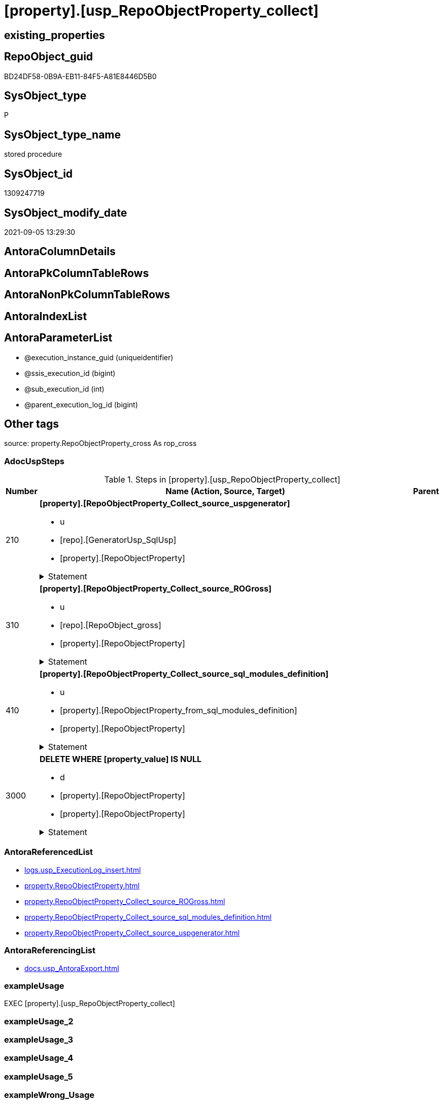 = [property].[usp_RepoObjectProperty_collect]

== existing_properties

// tag::existing_properties[]
:ExistsProperty--adocuspsteps:
:ExistsProperty--antorareferencedlist:
:ExistsProperty--antorareferencinglist:
:ExistsProperty--exampleusage:
:ExistsProperty--has_get_referenced_issue:
:ExistsProperty--is_repo_managed:
:ExistsProperty--is_ssas:
:ExistsProperty--ms_description:
:ExistsProperty--referencedobjectlist:
:ExistsProperty--sql_modules_definition:
:ExistsProperty--AntoraParameterList:
// end::existing_properties[]

== RepoObject_guid

// tag::RepoObject_guid[]
BD24DF58-0B9A-EB11-84F5-A81E8446D5B0
// end::RepoObject_guid[]

== SysObject_type

// tag::SysObject_type[]
P 
// end::SysObject_type[]

== SysObject_type_name

// tag::SysObject_type_name[]
stored procedure
// end::SysObject_type_name[]

== SysObject_id

// tag::SysObject_id[]
1309247719
// end::SysObject_id[]

== SysObject_modify_date

// tag::SysObject_modify_date[]
2021-09-05 13:29:30
// end::SysObject_modify_date[]

== AntoraColumnDetails

// tag::AntoraColumnDetails[]

// end::AntoraColumnDetails[]

== AntoraPkColumnTableRows

// tag::AntoraPkColumnTableRows[]

// end::AntoraPkColumnTableRows[]

== AntoraNonPkColumnTableRows

// tag::AntoraNonPkColumnTableRows[]

// end::AntoraNonPkColumnTableRows[]

== AntoraIndexList

// tag::AntoraIndexList[]

// end::AntoraIndexList[]

== AntoraParameterList

// tag::AntoraParameterList[]
* @execution_instance_guid (uniqueidentifier)
* @ssis_execution_id (bigint)
* @sub_execution_id (int)
* @parent_execution_log_id (bigint)
// end::AntoraParameterList[]

== Other tags

source: property.RepoObjectProperty_cross As rop_cross


=== AdocUspSteps

// tag::adocuspsteps[]
.Steps in [property].[usp_RepoObjectProperty_collect]
[cols="d,15a,d"]
|===
|Number|Name (Action, Source, Target)|Parent

|210
|
*[property].[RepoObjectProperty_Collect_source_uspgenerator]*

* u
* [repo].[GeneratorUsp_SqlUsp]
* [property].[RepoObjectProperty]


.Statement
[%collapsible]
=====
[source,sql]
----
Merge property.RepoObjectProperty As t
Using
(
    Select
        RepoObject_guid
      , property_name
      , property_value
    From
        property.RepoObjectProperty_Collect_source_uspgenerator
) As s
On t.RepoObject_guid = s.RepoObject_guid
   And t.property_name = s.property_name
When Matched And (
                     t.property_value <> s.property_value
                     Or t.property_value Is Null
                        And Not s.property_value Is Null
                     Or s.property_value Is Null
                        And Not t.property_value Is Null
                 )
    Then Update Set
             property_value = s.property_value
When Not Matched And Not s.property_value Is Null
    Then Insert
         (
             RepoObject_guid
           , property_name
           , property_value
         )
         Values
             (
                 s.RepoObject_guid
               , s.property_name
               , s.property_value
             )
----this causes sometimes conversion errors
--Output
--    deleted.*
--  , $ACTION
--  , inserted.*
;

----
=====

|


|310
|
*[property].[RepoObjectProperty_Collect_source_ROGross]*

* u
* [repo].[RepoObject_gross]
* [property].[RepoObjectProperty]


.Statement
[%collapsible]
=====
[source,sql]
----
Merge property.RepoObjectProperty As t
Using
(
    Select
        RepoObject_guid
      , property_name
      , property_value
    From
        property.RepoObjectProperty_Collect_source_ROGross
) As s
On t.RepoObject_guid = s.RepoObject_guid
   And t.property_name = s.property_name
When Matched And (
                     t.property_value <> s.property_value
                     Or t.property_value Is Null
                        And Not s.property_value Is Null
                     Or s.property_value Is Null
                        And Not t.property_value Is Null
                 )
    Then Update Set
             property_value = s.property_value
When Not Matched And Not s.property_value Is Null
    Then Insert
         (
             RepoObject_guid
           , property_name
           , property_value
         )
         Values
             (
                 s.RepoObject_guid
               , s.property_name
               , s.property_value
             )
----this causes sometimes conversion errors
--Output
--    deleted.*
--  , $ACTION
--  , inserted.*
;

----
=====

|


|410
|
*[property].[RepoObjectProperty_Collect_source_sql_modules_definition]*

* u
* [property].[RepoObjectProperty_from_sql_modules_definition]
* [property].[RepoObjectProperty]


.Statement
[%collapsible]
=====
[source,sql]
----
Merge property.RepoObjectProperty As t
Using
(
    Select
        RepoObject_guid
      , property_name
      , property_value
    From
        property.RepoObjectProperty_Collect_source_sql_modules_definition
) As s
On t.RepoObject_guid = s.RepoObject_guid
   And t.property_name = s.property_name
When Matched And (
                     t.property_value <> s.property_value
                     Or t.property_value Is Null
                        And Not s.property_value Is Null
                     Or s.property_value Is Null
                        And Not t.property_value Is Null
                 )
    Then Update Set
             property_value = s.property_value
When Not Matched And Not s.property_value Is Null
    Then Insert
         (
             RepoObject_guid
           , property_name
           , property_value
         )
         Values
             (
                 s.RepoObject_guid
               , s.property_name
               , s.property_value
             )
----this causes sometimes conversion errors
--Output
--    deleted.*
--  , $ACTION
--  , inserted.*
;

----
=====

|


|3000
|
*DELETE WHERE [property_value] IS NULL*

* d
* [property].[RepoObjectProperty]
* [property].[RepoObjectProperty]


.Statement
[%collapsible]
=====
[source,sql]
----
DELETE
FROM [property].[RepoObjectProperty]
WHERE [property_value] IS NULL
----
=====

|

|===

// end::adocuspsteps[]


=== AntoraReferencedList

// tag::antorareferencedlist[]
* xref:logs.usp_ExecutionLog_insert.adoc[]
* xref:property.RepoObjectProperty.adoc[]
* xref:property.RepoObjectProperty_Collect_source_ROGross.adoc[]
* xref:property.RepoObjectProperty_Collect_source_sql_modules_definition.adoc[]
* xref:property.RepoObjectProperty_Collect_source_uspgenerator.adoc[]
// end::antorareferencedlist[]


=== AntoraReferencingList

// tag::antorareferencinglist[]
* xref:docs.usp_AntoraExport.adoc[]
// end::antorareferencinglist[]


=== exampleUsage

// tag::exampleusage[]
EXEC [property].[usp_RepoObjectProperty_collect]
// end::exampleusage[]


=== exampleUsage_2

// tag::exampleusage_2[]

// end::exampleusage_2[]


=== exampleUsage_3

// tag::exampleusage_3[]

// end::exampleusage_3[]


=== exampleUsage_4

// tag::exampleusage_4[]

// end::exampleusage_4[]


=== exampleUsage_5

// tag::exampleusage_5[]

// end::exampleusage_5[]


=== exampleWrong_Usage

// tag::examplewrong_usage[]

// end::examplewrong_usage[]


=== has_execution_plan_issue

// tag::has_execution_plan_issue[]

// end::has_execution_plan_issue[]


=== has_get_referenced_issue

// tag::has_get_referenced_issue[]
1
// end::has_get_referenced_issue[]


=== has_history

// tag::has_history[]

// end::has_history[]


=== has_history_columns

// tag::has_history_columns[]

// end::has_history_columns[]


=== is_persistence

// tag::is_persistence[]

// end::is_persistence[]


=== is_persistence_check_duplicate_per_pk

// tag::is_persistence_check_duplicate_per_pk[]

// end::is_persistence_check_duplicate_per_pk[]


=== is_persistence_check_for_empty_source

// tag::is_persistence_check_for_empty_source[]

// end::is_persistence_check_for_empty_source[]


=== is_persistence_delete_changed

// tag::is_persistence_delete_changed[]

// end::is_persistence_delete_changed[]


=== is_persistence_delete_missing

// tag::is_persistence_delete_missing[]

// end::is_persistence_delete_missing[]


=== is_persistence_insert

// tag::is_persistence_insert[]

// end::is_persistence_insert[]


=== is_persistence_truncate

// tag::is_persistence_truncate[]

// end::is_persistence_truncate[]


=== is_persistence_update_changed

// tag::is_persistence_update_changed[]

// end::is_persistence_update_changed[]


=== is_repo_managed

// tag::is_repo_managed[]
0
// end::is_repo_managed[]


=== is_ssas

// tag::is_ssas[]
0
// end::is_ssas[]


=== microsoft_database_tools_support

// tag::microsoft_database_tools_support[]

// end::microsoft_database_tools_support[]


=== MS_Description

// tag::ms_description[]
collects the content for RepoObjectProperty from several sources:

* xref:uspgenerator.GeneratorUsp.adoc[] +
via xref:property.RepoObjectProperty_Collect_source_uspgenerator.adoc[]
* xref:repo.RepoObject_gross.adoc[] +
via xref:property.RepoObjectProperty_Collect_source_ROGross.adoc[]
** Persistence attributes
** AntoraReferenceLists
** some common properties
* xref:property.RepoObjectProperty_Collect_source_sql_modules_definition.adoc[] +
this parses sql_modules_definition for tagged parts defining extended properties
// end::ms_description[]


=== persistence_source_RepoObject_fullname

// tag::persistence_source_repoobject_fullname[]

// end::persistence_source_repoobject_fullname[]


=== persistence_source_RepoObject_fullname2

// tag::persistence_source_repoobject_fullname2[]

// end::persistence_source_repoobject_fullname2[]


=== persistence_source_RepoObject_guid

// tag::persistence_source_repoobject_guid[]

// end::persistence_source_repoobject_guid[]


=== persistence_source_RepoObject_xref

// tag::persistence_source_repoobject_xref[]

// end::persistence_source_repoobject_xref[]


=== pk_index_guid

// tag::pk_index_guid[]

// end::pk_index_guid[]


=== pk_IndexPatternColumnDatatype

// tag::pk_indexpatterncolumndatatype[]

// end::pk_indexpatterncolumndatatype[]


=== pk_IndexPatternColumnName

// tag::pk_indexpatterncolumnname[]

// end::pk_indexpatterncolumnname[]


=== pk_IndexSemanticGroup

// tag::pk_indexsemanticgroup[]

// end::pk_indexsemanticgroup[]


=== ReferencedObjectList

// tag::referencedobjectlist[]
* [logs].[usp_ExecutionLog_insert]
* [property].[RepoObjectProperty]
* [property].[RepoObjectProperty_Collect_source_ROGross]
* [property].[RepoObjectProperty_Collect_source_sql_modules_definition]
* [property].[RepoObjectProperty_Collect_source_uspgenerator]
// end::referencedobjectlist[]


=== usp_persistence_RepoObject_guid

// tag::usp_persistence_repoobject_guid[]

// end::usp_persistence_repoobject_guid[]


=== UspExamples

// tag::uspexamples[]

// end::uspexamples[]


=== UspParameters

// tag::uspparameters[]

// end::uspparameters[]

== Boolean Attributes

source: property.RepoObjectProperty WHERE property_int = 1

// tag::boolean_attributes[]
:has_get_referenced_issue:

// end::boolean_attributes[]

== sql_modules_definition

// tag::sql_modules_definition[]
[%collapsible]
=======
[source,sql]
----
/*
code of this procedure is managed in the dhw repository. Do not modify manually.
Use [uspgenerator].[GeneratorUsp], [uspgenerator].[GeneratorUspParameter], [uspgenerator].[GeneratorUspStep], [uspgenerator].[GeneratorUsp_SqlUsp]
*/
CREATE   PROCEDURE [property].[usp_RepoObjectProperty_collect]
----keep the code between logging parameters and "START" unchanged!
---- parameters, used for logging; you don't need to care about them, but you can use them, wenn calling from SSIS or in your workflow to log the context of the procedure call
  @execution_instance_guid UNIQUEIDENTIFIER = NULL --SSIS system variable ExecutionInstanceGUID could be used, any other unique guid is also fine. If NULL, then NEWID() is used to create one
, @ssis_execution_id BIGINT = NULL --only SSIS system variable ServerExecutionID should be used, or any other consistent number system, do not mix different number systems
, @sub_execution_id INT = NULL --in case you log some sub_executions, for example in SSIS loops or sub packages
, @parent_execution_log_id BIGINT = NULL --in case a sup procedure is called, the @current_execution_log_id of the parent procedure should be propagated here. It allowes call stack analyzing
AS
BEGIN
DECLARE
 --
   @current_execution_log_id BIGINT --this variable should be filled only once per procedure call, it contains the first logging call for the step 'start'.
 , @current_execution_guid UNIQUEIDENTIFIER = NEWID() --a unique guid for any procedure call. It should be propagated to sub procedures using "@parent_execution_log_id = @current_execution_log_id"
 , @source_object NVARCHAR(261) = NULL --use it like '[schema].[object]', this allows data flow vizualizatiuon (include square brackets)
 , @target_object NVARCHAR(261) = NULL --use it like '[schema].[object]', this allows data flow vizualizatiuon (include square brackets)
 , @proc_id INT = @@procid
 , @proc_schema_name NVARCHAR(128) = OBJECT_SCHEMA_NAME(@@procid) --schema ande name of the current procedure should be automatically logged
 , @proc_name NVARCHAR(128) = OBJECT_NAME(@@procid)               --schema ande name of the current procedure should be automatically logged
 , @event_info NVARCHAR(MAX)
 , @step_id INT = 0
 , @step_name NVARCHAR(1000) = NULL
 , @rows INT

--[event_info] get's only the information about the "outer" calling process
--wenn the procedure calls sub procedures, the [event_info] will not change
SET @event_info = (
  SELECT TOP 1 [event_info]
  FROM sys.dm_exec_input_buffer(@@spid, CURRENT_REQUEST_ID())
  ORDER BY [event_info]
  )

IF @execution_instance_guid IS NULL
 SET @execution_instance_guid = NEWID();
--
--SET @rows = @@ROWCOUNT;
SET @step_id = @step_id + 1
SET @step_name = 'start'
SET @source_object = NULL
SET @target_object = NULL

EXEC logs.usp_ExecutionLog_insert
 --these parameters should be the same for all logging execution
   @execution_instance_guid = @execution_instance_guid
 , @ssis_execution_id = @ssis_execution_id
 , @sub_execution_id = @sub_execution_id
 , @parent_execution_log_id = @parent_execution_log_id
 , @current_execution_guid = @current_execution_guid
 , @proc_id = @proc_id
 , @proc_schema_name = @proc_schema_name
 , @proc_name = @proc_name
 , @event_info = @event_info
 --the following parameters are individual for each call
 , @step_id = @step_id --@step_id should be incremented before each call
 , @step_name = @step_name --assign individual step names for each call
 --only the "start" step should return the log id into @current_execution_log_id
 --all other calls should not overwrite @current_execution_log_id
 , @execution_log_id = @current_execution_log_id OUTPUT
----you can log the content of your own parameters, do this only in the start-step
----data type is sql_variant

--
PRINT '[property].[usp_RepoObjectProperty_collect]'
--keep the code between logging parameters and "START" unchanged!
--
----START
--
----- start here with your own code
--
/*{"ReportUspStep":[{"Number":210,"Name":"[property].[RepoObjectProperty_Collect_source_uspgenerator]","has_logging":1,"is_condition":0,"is_inactive":0,"is_SubProcedure":0,"log_source_object":"[repo].[GeneratorUsp_SqlUsp]","log_target_object":"[property].[RepoObjectProperty]","log_flag_InsertUpdateDelete":"u"}]}*/
PRINT CONCAT('usp_id;Number;Parent_Number: ',20,';',210,';',NULL);

Merge property.RepoObjectProperty As t
Using
(
    Select
        RepoObject_guid
      , property_name
      , property_value
    From
        property.RepoObjectProperty_Collect_source_uspgenerator
) As s
On t.RepoObject_guid = s.RepoObject_guid
   And t.property_name = s.property_name
When Matched And (
                     t.property_value <> s.property_value
                     Or t.property_value Is Null
                        And Not s.property_value Is Null
                     Or s.property_value Is Null
                        And Not t.property_value Is Null
                 )
    Then Update Set
             property_value = s.property_value
When Not Matched And Not s.property_value Is Null
    Then Insert
         (
             RepoObject_guid
           , property_name
           , property_value
         )
         Values
             (
                 s.RepoObject_guid
               , s.property_name
               , s.property_value
             )
----this causes sometimes conversion errors
--Output
--    deleted.*
--  , $ACTION
--  , inserted.*
;


-- Logging START --
SET @rows = @@ROWCOUNT
SET @step_id = @step_id + 1
SET @step_name = '[property].[RepoObjectProperty_Collect_source_uspgenerator]'
SET @source_object = '[repo].[GeneratorUsp_SqlUsp]'
SET @target_object = '[property].[RepoObjectProperty]'

EXEC logs.usp_ExecutionLog_insert 
 @execution_instance_guid = @execution_instance_guid
 , @ssis_execution_id = @ssis_execution_id
 , @sub_execution_id = @sub_execution_id
 , @parent_execution_log_id = @parent_execution_log_id
 , @current_execution_guid = @current_execution_guid
 , @proc_id = @proc_id
 , @proc_schema_name = @proc_schema_name
 , @proc_name = @proc_name
 , @event_info = @event_info
 , @step_id = @step_id
 , @step_name = @step_name
 , @source_object = @source_object
 , @target_object = @target_object
 , @updated = @rows
-- Logging END --

/*{"ReportUspStep":[{"Number":310,"Name":"[property].[RepoObjectProperty_Collect_source_ROGross]","has_logging":1,"is_condition":0,"is_inactive":0,"is_SubProcedure":0,"log_source_object":"[repo].[RepoObject_gross]","log_target_object":"[property].[RepoObjectProperty]","log_flag_InsertUpdateDelete":"u"}]}*/
PRINT CONCAT('usp_id;Number;Parent_Number: ',20,';',310,';',NULL);

Merge property.RepoObjectProperty As t
Using
(
    Select
        RepoObject_guid
      , property_name
      , property_value
    From
        property.RepoObjectProperty_Collect_source_ROGross
) As s
On t.RepoObject_guid = s.RepoObject_guid
   And t.property_name = s.property_name
When Matched And (
                     t.property_value <> s.property_value
                     Or t.property_value Is Null
                        And Not s.property_value Is Null
                     Or s.property_value Is Null
                        And Not t.property_value Is Null
                 )
    Then Update Set
             property_value = s.property_value
When Not Matched And Not s.property_value Is Null
    Then Insert
         (
             RepoObject_guid
           , property_name
           , property_value
         )
         Values
             (
                 s.RepoObject_guid
               , s.property_name
               , s.property_value
             )
----this causes sometimes conversion errors
--Output
--    deleted.*
--  , $ACTION
--  , inserted.*
;


-- Logging START --
SET @rows = @@ROWCOUNT
SET @step_id = @step_id + 1
SET @step_name = '[property].[RepoObjectProperty_Collect_source_ROGross]'
SET @source_object = '[repo].[RepoObject_gross]'
SET @target_object = '[property].[RepoObjectProperty]'

EXEC logs.usp_ExecutionLog_insert 
 @execution_instance_guid = @execution_instance_guid
 , @ssis_execution_id = @ssis_execution_id
 , @sub_execution_id = @sub_execution_id
 , @parent_execution_log_id = @parent_execution_log_id
 , @current_execution_guid = @current_execution_guid
 , @proc_id = @proc_id
 , @proc_schema_name = @proc_schema_name
 , @proc_name = @proc_name
 , @event_info = @event_info
 , @step_id = @step_id
 , @step_name = @step_name
 , @source_object = @source_object
 , @target_object = @target_object
 , @updated = @rows
-- Logging END --

/*{"ReportUspStep":[{"Number":410,"Name":"[property].[RepoObjectProperty_Collect_source_sql_modules_definition]","has_logging":1,"is_condition":0,"is_inactive":0,"is_SubProcedure":0,"log_source_object":"[property].[RepoObjectProperty_from_sql_modules_definition]","log_target_object":"[property].[RepoObjectProperty]","log_flag_InsertUpdateDelete":"u"}]}*/
PRINT CONCAT('usp_id;Number;Parent_Number: ',20,';',410,';',NULL);

Merge property.RepoObjectProperty As t
Using
(
    Select
        RepoObject_guid
      , property_name
      , property_value
    From
        property.RepoObjectProperty_Collect_source_sql_modules_definition
) As s
On t.RepoObject_guid = s.RepoObject_guid
   And t.property_name = s.property_name
When Matched And (
                     t.property_value <> s.property_value
                     Or t.property_value Is Null
                        And Not s.property_value Is Null
                     Or s.property_value Is Null
                        And Not t.property_value Is Null
                 )
    Then Update Set
             property_value = s.property_value
When Not Matched And Not s.property_value Is Null
    Then Insert
         (
             RepoObject_guid
           , property_name
           , property_value
         )
         Values
             (
                 s.RepoObject_guid
               , s.property_name
               , s.property_value
             )
----this causes sometimes conversion errors
--Output
--    deleted.*
--  , $ACTION
--  , inserted.*
;


-- Logging START --
SET @rows = @@ROWCOUNT
SET @step_id = @step_id + 1
SET @step_name = '[property].[RepoObjectProperty_Collect_source_sql_modules_definition]'
SET @source_object = '[property].[RepoObjectProperty_from_sql_modules_definition]'
SET @target_object = '[property].[RepoObjectProperty]'

EXEC logs.usp_ExecutionLog_insert 
 @execution_instance_guid = @execution_instance_guid
 , @ssis_execution_id = @ssis_execution_id
 , @sub_execution_id = @sub_execution_id
 , @parent_execution_log_id = @parent_execution_log_id
 , @current_execution_guid = @current_execution_guid
 , @proc_id = @proc_id
 , @proc_schema_name = @proc_schema_name
 , @proc_name = @proc_name
 , @event_info = @event_info
 , @step_id = @step_id
 , @step_name = @step_name
 , @source_object = @source_object
 , @target_object = @target_object
 , @updated = @rows
-- Logging END --

/*{"ReportUspStep":[{"Number":3000,"Name":"DELETE WHERE [property_value] IS NULL","has_logging":1,"is_condition":0,"is_inactive":0,"is_SubProcedure":0,"log_source_object":"[property].[RepoObjectProperty]","log_target_object":"[property].[RepoObjectProperty]","log_flag_InsertUpdateDelete":"d"}]}*/
PRINT CONCAT('usp_id;Number;Parent_Number: ',20,';',3000,';',NULL);

DELETE
FROM [property].[RepoObjectProperty]
WHERE [property_value] IS NULL

-- Logging START --
SET @rows = @@ROWCOUNT
SET @step_id = @step_id + 1
SET @step_name = 'DELETE WHERE [property_value] IS NULL'
SET @source_object = '[property].[RepoObjectProperty]'
SET @target_object = '[property].[RepoObjectProperty]'

EXEC logs.usp_ExecutionLog_insert 
 @execution_instance_guid = @execution_instance_guid
 , @ssis_execution_id = @ssis_execution_id
 , @sub_execution_id = @sub_execution_id
 , @parent_execution_log_id = @parent_execution_log_id
 , @current_execution_guid = @current_execution_guid
 , @proc_id = @proc_id
 , @proc_schema_name = @proc_schema_name
 , @proc_name = @proc_name
 , @event_info = @event_info
 , @step_id = @step_id
 , @step_name = @step_name
 , @source_object = @source_object
 , @target_object = @target_object
 , @deleted = @rows
-- Logging END --

--
--finish your own code here
--keep the code between "END" and the end of the procedure unchanged!
--
--END
--
--SET @rows = @@ROWCOUNT
SET @step_id = @step_id + 1
SET @step_name = 'end'
SET @source_object = NULL
SET @target_object = NULL

EXEC logs.usp_ExecutionLog_insert
   @execution_instance_guid = @execution_instance_guid
 , @ssis_execution_id = @ssis_execution_id
 , @sub_execution_id = @sub_execution_id
 , @parent_execution_log_id = @parent_execution_log_id
 , @current_execution_guid = @current_execution_guid
 , @proc_id = @proc_id
 , @proc_schema_name = @proc_schema_name
 , @proc_name = @proc_name
 , @event_info = @event_info
 , @step_id = @step_id
 , @step_name = @step_name
 , @source_object = @source_object
 , @target_object = @target_object

END


----
=======
// end::sql_modules_definition[]



